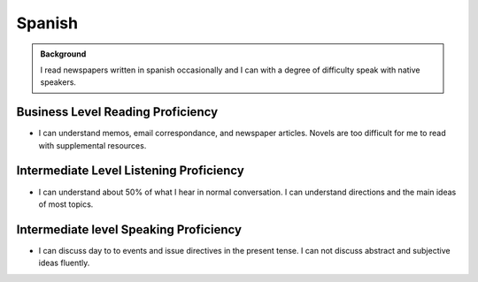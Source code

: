 ==================
Spanish
==================

.. admonition:: Background

    I read newspapers written in spanish occasionally and I can with a degree of difficulty speak with native speakers.  


Business Level Reading Proficiency
-----------------------------------

* I can understand memos, email correspondance, and newspaper articles.  Novels are too difficult for me to read with supplemental resources.


Intermediate Level Listening Proficiency
-----------------------------------------

* I can understand about 50% of what I hear in normal conversation.  I can understand directions and the main ideas of most topics. 


Intermediate level Speaking Proficiency
----------------------------------------

* I can discuss day to to events and issue directives in the present tense.  I can not discuss abstract and subjective ideas fluently.
